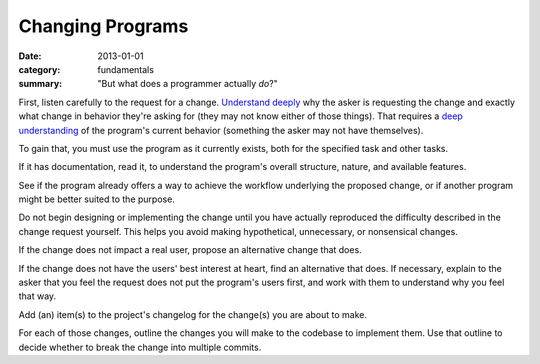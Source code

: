 Changing Programs
-----------------

:date: 2013-01-01
:category: fundamentals
:summary: "But what does a programmer actually *do*?"

.. TODO Merge with 'adding features'?

.. TODO Add to the list of fundamental skills?

.. TODO Litter with appropriate hyperlinks, as essays come to exist: 'listen
   carefully', "user's best interest"


First, listen carefully to the request for a change. `Understand deeply`_ why
the asker is requesting the change and exactly what change in behavior they're
asking for (they may not know either of those things). That requires a `deep
understanding`_ of the program's current behavior (something the asker may not
have themselves).

To gain that, you must use the program as it currently exists, both for the
specified task and other tasks.

If it has documentation, read it, to understand the program's overall
structure, nature, and available features.

See if the program already offers a way to achieve the workflow underlying the
proposed change, or if another program might be better suited to the purpose.

Do not begin designing or implementing the change until you have actually
reproduced the difficulty described in the change request yourself. This helps
you avoid making hypothetical, unnecessary, or nonsensical changes.

.. TODO Hyperlink the below to the essay on caring for user

If the change does not impact a real user, propose an alternative change that
does.

If the change does not have the users' best interest at heart, find an
alternative that does. If necessary, explain to the asker that you feel the
request does not put the program's users first, and work with them to
understand why you feel that way.

.. TODO Describe the core technical loop programmers know so well.

.. TODO Link to the article on changelogs once it's published.

Add (an) item(s) to the project's changelog for the change(s) you are about to
make.

For each of those changes, outline the changes you will make to the codebase to
implement them. Use that outline to decide whether to break the change into
multiple commits.


.. _Understand deeply: /understanding-problems.html
.. _deep understanding: /understanding-problems.html
